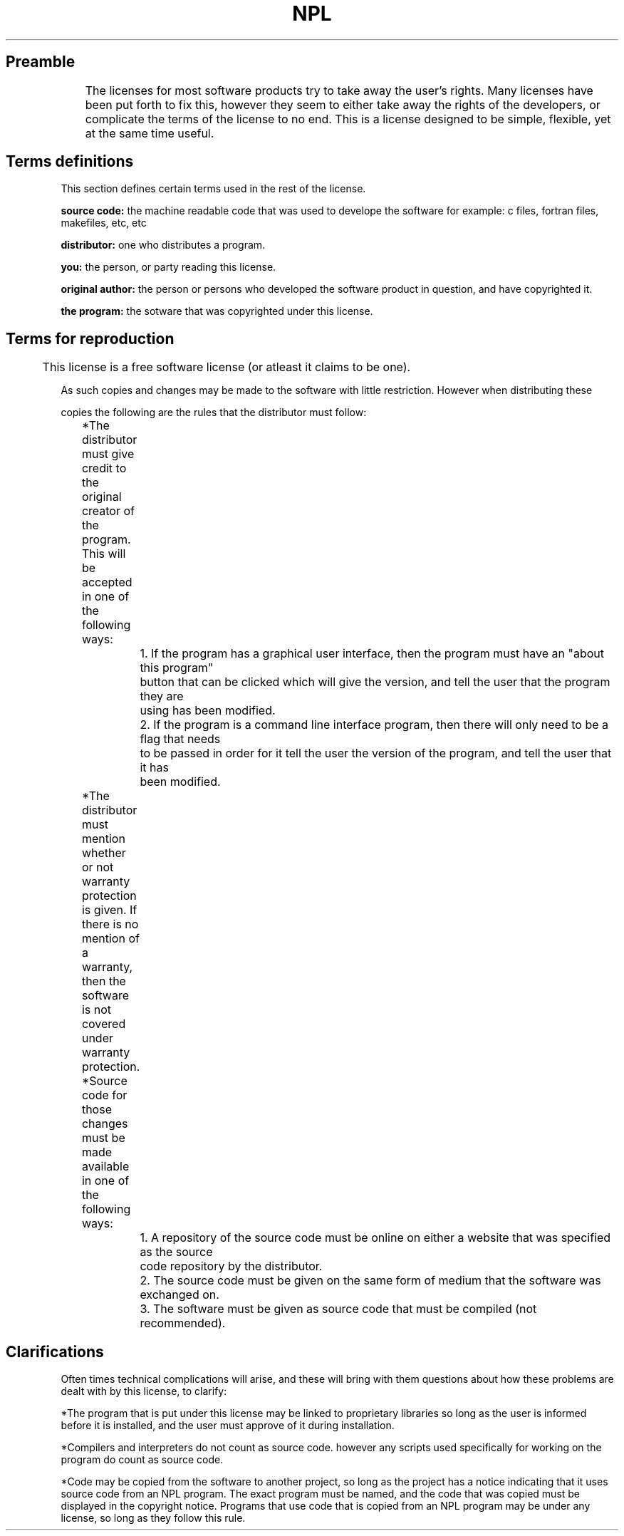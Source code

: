 .TH NPL version-1
.SH Preamble
	The licenses for most software products try to take away the user's rights.
Many licenses have been put forth to fix this, however they seem to either take away the rights of the
developers, or complicate the terms of the license to no end. This is a license designed to be simple, flexible,
yet at the same time useful.

.SH Terms definitions
This section defines certain terms used in the rest of the license.

.B source code: 
the machine readable code that was used to develope the software for example: c files, fortran files, makefiles, etc, etc

.B distributor: 
one who distributes a program.

.B you: 
the person, or party reading this license\.

.B original author: 
the person or persons who developed the software product in question, and have copyrighted it\.

.B the program:
the sotware that was copyrighted under this license\.

.SH Terms for reproduction
	This license is a free software license (or atleast it claims to be one)\.

As such copies and changes may be made to the software with little restriction\. However when distributing these

copies the following are the rules that the distributor must follow:


	*The distributor must give credit to the original creator of the program\.

	This will be accepted in one of the following ways:


		1\. If the program has a graphical user interface, then the program must have an "about this program" 
		button that can be clicked which will give the version, and tell the user that the program they are 
		using has been modified\.


		2\. If the program is a command line interface program, then there will only need to be a flag that needs 
		to be passed in order for it tell the user the version of the program, and tell the user that it has 
		been modified\.


	*The distributor must mention whether or not warranty protection is given\. If there is no mention of a 
	warranty, then the software is not covered under warranty protection\.
	

	*Source code for those changes must be made available in one of the following ways:

		1\. A repository of the source code must be online on either a website that was specified as the source 
		code repository by the distributor\.


		2\. The source code must be given on the same form of medium that the software was exchanged on\.
	

		3\. The software must be given as source code that must be compiled (not recommended)\.

.SH Clarifications
Often times technical complications will arise, and these will bring with them questions about how these problems are dealt
with by this license, to clarify:


*The program that is put under this license may be linked to proprietary libraries so long as the user is informed before it
is installed, and the user must approve of it during installation\.


*Compilers and interpreters do not count as source code\. however any scripts used specifically for working on the program
do count as source code\.

*Code may be copied from the software to another project, so long as the project has a notice indicating that it uses
source code from an NPL program. The exact program must be named, and the code that was copied must be displayed in the 
copyright notice.  Programs that use code that is copied from 
an NPL program may be under any license, so long as they follow this rule.
